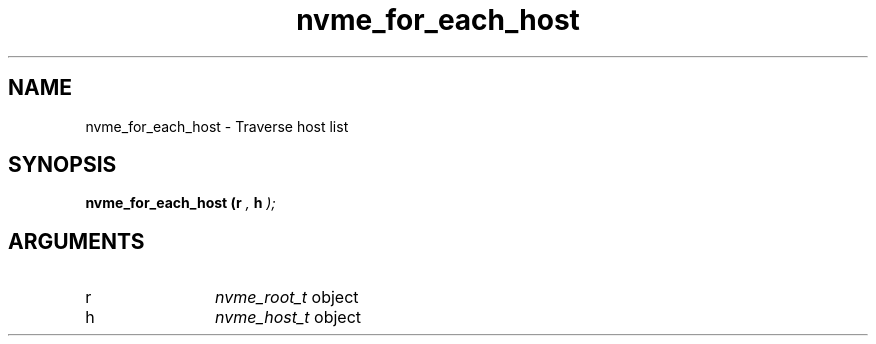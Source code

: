 .TH "nvme_for_each_host" 9 "nvme_for_each_host" "January 2023" "libnvme API manual" LINUX
.SH NAME
nvme_for_each_host \- Traverse host list
.SH SYNOPSIS
.B "nvme_for_each_host
.BI "(r "  ","
.BI "h "  ");"
.SH ARGUMENTS
.IP "r" 12
\fInvme_root_t\fP object
.IP "h" 12
\fInvme_host_t\fP object
